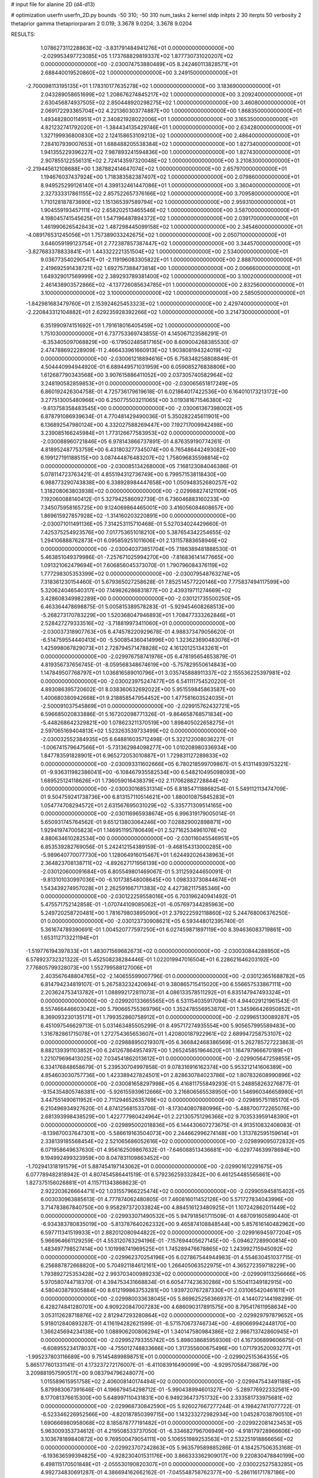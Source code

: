 # input file for alanine 2D (d4-d13)

# optimization
userfn       userfn_2D.py
bounds       -50 310; -50 310
num_tasks    2
kernel       stdp
initpts      2 30
iterpts      50
verbosity    2
thetaprior gamma
thetapriorparam 2 0.019; 3.3678 9.0204; 3.3678 9.0204



RESULTS:
  1.078627311228863E+02 -3.831791484941276E+01  0.000000000000000E+00      -2.029953497723085E+05
  1.173768829819337E+02  1.877730731020207E+02  0.000000000000000E+00      -2.030074753880489E+05
  8.242460113828571E+01  2.688440019520860E+02  1.000000000000000E+00       3.249150000000000E+01
 -2.700098113195135E+01  1.178310177635278E+02  1.000000000000000E+00       3.183690000000000E+01
  2.043289058651699E+02  1.208676274845217E+02  1.000000000000000E+00       3.209240000000000E+01
  2.630456874937505E+02  2.850448920298275E+02  1.000000000000000E+00       3.460800000000000E+01
  2.069172293365704E+02  4.221360303774887E+00  1.000000000000000E+00       1.868350000000000E+01
  1.493482800114951E+01  2.340821928022006E+01  1.000000000000000E+00       3.165350000000000E+01
  4.821232741792020E+01 -1.384434135429746E+01  1.000000000000000E+00       2.634280000000000E+01
  1.327199936800830E+02  2.124158653109213E+02  1.000000000000000E+00       2.486400000000000E+01
  7.284107939007653E+01  1.688488205538384E+02  1.000000000000000E+00       1.827340000000000E+01
  1.941355229396227E+02  7.987893241594836E+00  1.000000000000000E+00       1.827430000000000E+01
  2.907855122556131E+02  2.724143597320048E+02  1.000000000000000E+00       3.210830000000000E+01
 -2.219445612108688E+00  1.387882414647074E+02  1.000000000000000E+00       2.657970000000000E+01
  1.194676037437924E+00  1.718383582387407E+02  1.000000000000000E+00       2.079860000000000E+01
  8.949525299126140E+01  4.399132461447086E+01  1.000000000000000E+00       3.360400000000000E+01
  2.327333317861155E+02  2.857522657376166E+02  1.000000000000000E+00       3.709580000000000E+01
  1.710128187873690E+02  1.151365397589794E+02  1.000000000000000E+00       2.959310000000000E+01
  1.904559193457111E+02  2.658202513465546E+02  1.000000000000000E+00       3.587000000000000E+01
  4.198045741545625E+01  1.547196487894372E+02  1.000000000000000E+00       2.039170000000000E+01
  1.461990626542843E+02  1.487298445099158E+02  1.000000000000000E+00       2.345460000000000E+01
 -4.089176531245056E+01  1.757389033242675E+02  1.000000000000000E+00       2.050710000000000E+01
  3.646059199123754E+01  2.772387857387447E+02  1.000000000000000E+00       3.344570000000000E+01
 -3.827683378833841E+01  1.443322221351504E+02  1.000000000000000E+00       2.534000000000000E+01
  9.036773540290547E+01 -2.119196083305822E+01  1.000000000000000E+00       2.888700000000000E+01
  2.419692591438721E+02  1.692757388473814E+00  1.000000000000000E+00       2.006660000000000E+01
  1.649329017569999E+02  2.389293789381400E+02  1.000000000000000E+00       3.100200000000000E+01
  2.461438903572866E+02 -4.137726085634785E+01  1.000000000000000E+00       2.832560000000000E+01
  3.100000000000000E+02  3.100000000000000E+02  1.000000000000000E+00       2.585050000000000E+01
 -1.842981683479760E+01  2.153924625453323E+02  1.000000000000000E+00       2.429740000000000E+01
 -2.220843312104882E+01  2.629235928392266E+02  1.000000000000000E+00       3.214730000000000E+01
  6.351990974151692E+01  1.791618016405459E+02  1.000000000000000E+00       1.751030000000000E+01       6.737753369743855E-01  4.145067123586291E-01      -6.353405097068829E+00 -6.179502485817165E+00  8.609004268385530E-07  2.474788692228909E-11
  2.466433961660913E+02  1.903808194324019E+02  0.000000000000000E+00      -2.030061218894616E+05       6.758348258808849E-01  4.504440994944920E-01       6.689449571031959E+00  6.059085276838806E+00  1.612687790343568E+00  3.907615886411052E+00
  2.037305740582964E+02  3.248190582859853E+01  0.000000000000000E+00      -2.030065651817249E+05       6.860192426304758E-01  4.725736179619618E-01       6.021864017422536E+00  6.164010173213172E+00  3.277513005480966E+00  6.250775503211065E+00
  3.019381671546380E+02 -9.813758358483545E+00  0.000000000000000E+00      -2.030061367398002E+05       6.878791086939634E-01  4.770481429490036E-01       5.350282245611901E+00  6.136892547980124E+00  4.332027588269447E+00  7.192717009942498E+00
  3.239085166245984E+01  1.773126677583953E+02  0.000000000000000E+00      -2.030088960721846E+05       6.978143866737891E-01  4.876359190774261E-01       4.818952487753759E+00  6.431803277345074E+00  6.765486442493082E+00  6.199127191188515E+00
  3.087444876483207E+02  1.758096835598814E+02  0.000000000000000E+00      -2.030085134268000E+05       7.168123084046386E-01  5.078114723763421E-01       4.855194312736749E+00  6.799571538118430E+00  6.988773290743838E+00  6.338928984447658E+00
  1.050948352680257E+02  1.318208063803938E+02  0.000000000000000E+00      -2.029988274121109E+05       7.192060088140412E-01  5.327942586092739E-01       6.736046883160233E+00  7.345075958165725E+00  9.124069864465001E+00  3.416056084608657E+00
  1.869615927857928E+02 -1.314160203220891E+00  0.000000000000000E+00      -2.030071011491136E+05       7.314253115710468E-01  5.527034024429660E-01       7.425375254923576E+00  7.017753651018210E+00  5.387654342254655E-02  1.294106888762873E+01
  6.095859251011606E+01  2.131157883658946E+02  0.000000000000000E+00      -2.030040373851704E+05       7.186389481888530E-01  5.463851049379986E-01      -7.257671025994270E+00 -7.816836141477665E+00  1.091321062479694E+01  7.606856045373070E-01
  1.790796084376119E+02  1.777298305353399E+02  0.000000000000000E+00      -2.030079548763274E+05       7.318361230154460E-01  5.679365027258628E-01       7.852514577220146E+00  7.775837494117599E+00  5.320624046540317E+00  7.149826286831877E+00
  2.439319711274669E+02  3.428608349982289E+00  0.000000000000000E+00      -2.030121735500250E+05       6.463364478698875E-01  5.005815389578283E-01      -5.929454608268513E+00 -5.268273170783229E+00  1.520368047946893E+01  1.708477333262846E+01
  2.528427279333516E+02 -3.718819973411060E+01  0.000000000000000E+00      -2.030037318907763E+05       6.474578220929678E-01  4.988373479056620E-01      -6.514759554440413E+00 -5.500854360414996E+00  1.323623690483076E+01  1.425998067829073E+01
  2.728794571478828E+02  4.161201251343261E+01  0.000000000000000E+00      -2.029976758741976E+05       6.478195654653879E-01  4.819356737656745E-01      -8.059568348674619E+00 -5.757829550614843E+00  1.147849507768797E+01  1.036816589010796E+01
  3.035745888911337E+02  2.155536225397981E+02  0.000000000000000E+00      -2.030023975247477E+05       6.541111754520220E-01  4.893086395720602E-01       8.038360632692022E+00  5.951559845863587E+00  1.400680380942668E+01  9.218858547954452E+00
  1.477581603524035E+01 -2.500091037545869E+01  0.000000000000000E+00      -2.029915762432721E+05       6.596685020833886E-01  5.167202098771326E-01      -9.864658768571834E+00 -5.448268642329821E+00  1.078623211370519E+00  1.898405022658275E+01
  2.597065169404813E+02  1.523263539733499E+02  0.000000000000000E+00      -2.030032552384935E+05       6.648816035712498E-01  5.322122008036227E-01      -1.006741579647566E+01 -5.731362984098277E+00  1.010208980336934E+00  1.847783591828901E+01
  6.965272053010887E+01  1.729831127289833E+02  0.000000000000000E+00      -2.030093311602666E+05       6.780218599709867E-01  5.413114939753221E-01      -9.936311982386041E+00 -6.108467935582534E+00  6.548210495098093E+00  1.689525124118626E+01
  1.736059016438379E+02  2.117062882728844E+02  0.000000000000000E+00      -2.030030168531314E+05       6.818547118868254E-01  5.549112113474709E-01       9.504759241738736E+00  6.813157110514621E+00  1.880010875845283E+01  1.054774708294572E+01
  2.631567695031029E+02 -5.335771309514165E+00  0.000000000000000E+00      -2.030116965938674E+05       6.996319179005014E-01  5.650931745764562E-01       9.651213803064246E+00  7.028829002898871E+00  1.929419747005823E+01  1.146951195780649E+01
  2.527162534961076E+02  4.880634610282534E+00  0.000000000000000E+00      -2.030116045546951E+05       6.853539282769056E-01  5.242412154389159E-01      -9.468154313000285E+00 -5.989640770077730E+00  1.128064916015467E+01  1.624492026438963E+01
  2.364823708138711E+02 -4.892627171956139E+00  0.000000000000000E+00      -2.030120600091684E+05       6.805549801469067E-01  5.311259244650091E-01      -9.813101030997036E+00 -6.101738548008645E+00  1.098333730844674E+01  1.543439274957028E+01
  2.262591667171383E+02  4.427382117585346E+00  0.000000000000000E+00      -2.030122259558016E+05       6.703196240941492E-01  5.475571752142858E-01      -1.070744109085062E+01 -6.057697344285963E+00  5.249720258720481E+00  1.781679803895090E+01
  2.379222592118860E+02  5.244768006376250E-01  0.000000000000000E+00      -2.030123730908621E+05       6.593448012395740E-01  5.361674789390691E-01       1.004520777597250E+01  6.027459871897119E+00  8.394636083719861E+00  1.653112713221194E+01
 -1.519776194397833E+01  1.483071569682673E+02  0.000000000000000E+00      -2.030030844288950E+05       6.578923732321322E-01  5.452508238284446E-01       1.022019947016504E+01  6.228621646203192E+00  7.776805799328073E+00  1.552799588127006E+01
  2.403567648804765E+02 -2.140655599007796E-01  0.000000000000000E+00      -2.030123651688782E+05       6.814794234819107E-01  5.267583232420694E-01       9.380865715415020E+00  6.556657533867111E+00  2.203624753413782E+01  1.088992172811073E+01
  4.086133578511292E+01  6.835147947493324E+01  0.000000000000000E+00      -2.029920133665565E+05       6.531154035917094E-01  4.944029121961543E-01       8.557466446603042E+00  5.790665755369796E+00  1.352478556953870E+01  1.345966426950852E+01
  8.369093230135171E+01  1.799352860758912E+01  0.000000000000000E+00      -2.029965130089287E+05       6.451097546629713E-01  5.031463485505299E-01       8.495717274935554E+00  5.905657995589483E+00  1.316782861715078E+01  1.272754365653607E+01
  1.420800187922961E+02  2.689947258753107E+02  0.000000000000000E+00      -2.029888950219307E+05       6.366842468386569E-01  5.262785727223863E-01       8.882139391103852E+00  6.241267864957497E+00  1.265245851964620E+01  1.164797966670189E+01
  1.221079696413025E+02  7.034541862013612E+01  0.000000000000000E+00      -2.029905647259855E+05       6.334176848658679E-01  5.239530704997858E-01       9.078316916162374E+00  5.953212141606389E+00  4.854603030757736E+00  1.423389427824501E+01
  2.828630784023786E+02  1.807832608990896E+02  0.000000000000000E+00      -2.030081658297998E+05       6.416811755849293E-01  5.248858263276877E-01      -9.154354805746381E+00 -5.926155939612666E+00  3.216806565538950E+00  1.546960346658980E+01
  3.447551490611952E+00  2.711294652635769E+02  0.000000000000000E+00      -2.029895751185170E+05       6.210496934927620E-01  4.874125681533706E-01      -8.173040807880996E+00 -5.488700772265076E+00  2.681393998438529E+00  1.422777980424964E+01
  2.221305751296366E+02  9.703533959148390E+01  0.000000000000000E+00      -2.029895002018836E+05       6.144430607273675E-01  4.913510832408083E-01      -8.139870037647301E+00 -5.586619163504073E+00  2.244662996274148E+00  1.313782595159614E+01
  2.338139185568454E+02  2.521065686052616E+02  0.000000000000000E+00      -2.029899095072832E+05       6.071958649637630E-01  4.956162509867632E-01      -7.646088513436681E+00 -6.029774639978694E+00  9.194992499323959E+00  8.047831109863452E+00
 -1.702941318191579E+01  5.887454197143062E+01  0.000000000000000E+00      -2.029901612291675E+05       6.077789482818942E-01  4.807454586441519E-01       6.579236259332842E+00  6.461254485565861E+00  1.827375156026881E+01  4.115711343868623E-01
  2.922203626664471E+02  1.031557966225474E+02  0.000000000000000E+00      -2.029905945815402E+05       6.003030963885613E-01  4.777874062480805E-01       7.460816011452126E+00  5.571727834043996E+00  3.714783867840750E+00  9.958297372033824E+00
  4.884516123480925E+01  1.107242862011449E+02  0.000000000000000E+00      -2.029933071490532E+05       5.947918561711509E-01  4.687091605890440E-01      -6.934383780835019E+00 -5.813787640262332E+00  9.465874108848544E+00  5.857616140482962E+00
  6.597711341519933E+01  2.882012080944822E+02  0.000000000000000E+00      -2.029916945977204E+05       5.966964661129259E-01  4.553120763294196E-01      -7.157694405627145E+00 -5.094627289900814E+00  1.483497798527414E+00  1.101998741969525E+01
  1.745289476678865E+02  1.243992715945092E+02  0.000000000000000E+00      -2.029962370254196E+05       6.027867544944983E-01  4.554630451037715E-01       6.256887872668820E+00  5.704921184612161E+00  1.266405063522975E+01  4.365272359718229E+00
  1.793892725353428E+02  2.993703400989233E+02  0.000000000000000E+00      -2.029909113256666E+05       5.970580744718370E-01  4.394753431668834E-01       6.605477423630286E+00  5.150411349182915E+00  4.580403879305884E+00  8.612199863753281E+00
  1.939720767287330E+01  2.031065420461611E+01  0.000000000000000E+00      -2.029980033638045E+05       5.869625256366937E-01  4.144072144198299E-01       6.428274841280701E+00  4.909220847007283E+00  4.686090317891575E+00  8.795417611958634E+00
  3.053112628718876E+02  2.812947293280864E+02  0.000000000000000E+00      -2.029929797879652E+05       5.918012840893287E-01  4.116194282621599E-01      -6.571570673746734E+00 -4.690669942448170E+00  1.366245694234138E+00  1.088906200806294E+01
  1.340147580984386E+02  2.966713742860945E+01  0.000000000000000E+00      -2.029952793355742E+05       5.898038685959306E-01  4.167306899606675E-01      -6.608955234178037E+00 -4.755012748833666E+00  1.317355600675496E+00  1.071793520093277E+01
 -1.995237803116689E+00  9.751454899898751E+01  0.000000000000000E+00      -2.029902515364355E+05       5.865177601331141E-01  4.173237272176007E-01      -6.411083916490099E+00 -4.929570584736879E+00  3.209881957590517E+00  9.083794796248077E+00
  1.015589615951758E+02  2.406008140174494E+02  0.000000000000000E+00      -2.029947543491188E+05       5.879983067391646E-01  4.196679454298712E-01      -5.990438994601327E+00 -5.289776922332561E+00  8.177081376615300E+00  5.648997110431831E+00
  6.949236473751732E+00  2.333581733975681E+02  0.000000000000000E+00      -2.029968730842590E+05       5.926027667277244E-01  4.198427417077722E-01      -6.523346226952566E+00 -4.820187850399715E+00  1.143233272982934E+00  1.045287038790510E+01
  1.690666980958068E+02  8.185878777191482E+01  0.000000000000000E+00      -2.029922081423453E+05       5.963009353734612E-01  4.219508533737050E-01      -6.334682796706949E+00 -4.918179728966606E+00  3.103678189840872E+00  9.769500479054111E+00
  5.106551989253563E+01  2.532251918866656E+02  0.000000000000000E+00      -2.029923707242863E+05       5.963579589885286E-01  4.184257506353168E-01      -6.193636599394825E+00 -4.928230401531176E+00  3.866333362909017E+00  9.220830478840199E+00
  6.498115170501848E+01 -2.055530190820307E+01  0.000000000000000E+00      -2.030022527583285E+05       4.992734830691287E-01  4.386694162662162E-01      -7.045548758762377E+00 -5.286116171787186E+00  1.610702702853451E+00  4.408615771445376E+00
  8.337534469789590E+01  8.882846838700402E+01  0.000000000000000E+00      -2.029895069112970E+05       5.008181052576581E-01  4.416038525731751E-01      -6.594173742790468E+00 -5.663071940141798E+00  7.770279676052392E+00  4.265992951436031E-01
  1.340978284683086E+02 -1.130535720543082E+01  0.000000000000000E+00      -2.029914741409713E+05       4.836608038432185E-01  4.040991660694321E-01      -6.829902157556340E+00 -5.391755449877592E+00  3.280384843624710E+00  1.874685945335109E+00
  2.137495034635720E+02  1.546349185281046E+02  0.000000000000000E+00      -2.030037470738620E+05       4.873089506698752E-01  4.079961001447173E-01       7.022907047857885E+00  5.333282718235340E+00  1.158956336964887E+00  3.413944656370722E+00